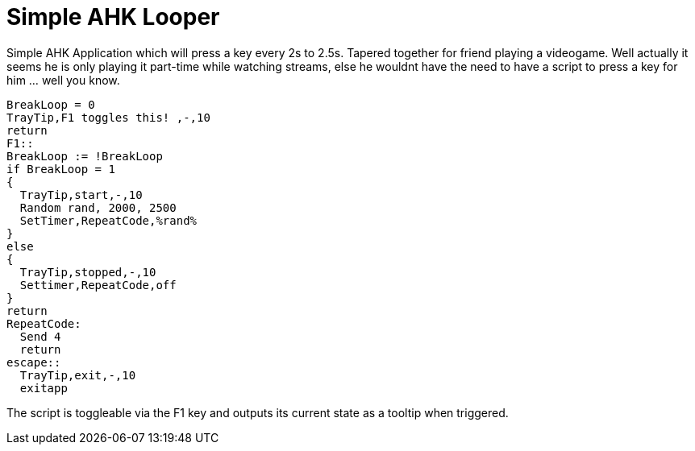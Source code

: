 = Simple AHK Looper



Simple AHK Application which will press a key every 2s to 2.5s. Tapered together for friend playing a videogame. Well actually it seems he is only playing it part-time while watching streams, else he wouldnt have the need to have a script to press a key for him ... well you know.

    BreakLoop = 0
    TrayTip,F1 toggles this! ,-,10
    return
    F1::
    BreakLoop := !BreakLoop
    if BreakLoop = 1
    {
      TrayTip,start,-,10
      Random rand, 2000, 2500
      SetTimer,RepeatCode,%rand%
    }
    else
    {
      TrayTip,stopped,-,10
      Settimer,RepeatCode,off
    }
    return
    RepeatCode:
      Send 4
      return
    escape::
      TrayTip,exit,-,10
      exitapp
      
The script is toggleable via the F1 key and outputs its current state as a tooltip when triggered.